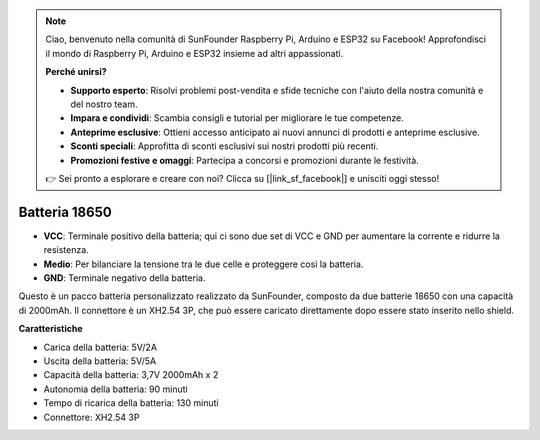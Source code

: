 .. note::

    Ciao, benvenuto nella comunità di SunFounder Raspberry Pi, Arduino e ESP32 su Facebook! Approfondisci il mondo di Raspberry Pi, Arduino e ESP32 insieme ad altri appassionati.

    **Perché unirsi?**

    - **Supporto esperto**: Risolvi problemi post-vendita e sfide tecniche con l'aiuto della nostra comunità e del nostro team.
    - **Impara e condividi**: Scambia consigli e tutorial per migliorare le tue competenze.
    - **Anteprime esclusive**: Ottieni accesso anticipato ai nuovi annunci di prodotti e anteprime esclusive.
    - **Sconti speciali**: Approfitta di sconti esclusivi sui nostri prodotti più recenti.
    - **Promozioni festive e omaggi**: Partecipa a concorsi e promozioni durante le festività.

    👉 Sei pronto a esplorare e creare con noi? Clicca su [|link_sf_facebook|] e unisciti oggi stesso!

Batteria 18650
=================

.. image:: img/3pin_battery.jpg
    :width: 500
    :align: center

* **VCC**: Terminale positivo della batteria; qui ci sono due set di VCC e GND per aumentare la corrente e ridurre la resistenza.
* **Medio**: Per bilanciare la tensione tra le due celle e proteggere così la batteria.
* **GND**: Terminale negativo della batteria.

Questo è un pacco batteria personalizzato realizzato da SunFounder, composto da due batterie 18650 con una capacità di 2000mAh. 
Il connettore è un XH2.54 3P, che può essere caricato direttamente dopo essere stato inserito nello shield.

**Caratteristiche**

* Carica della batteria: 5V/2A
* Uscita della batteria: 5V/5A
* Capacità della batteria: 3,7V 2000mAh x 2
* Autonomia della batteria: 90 minuti
* Tempo di ricarica della batteria: 130 minuti
* Connettore: XH2.54 3P
